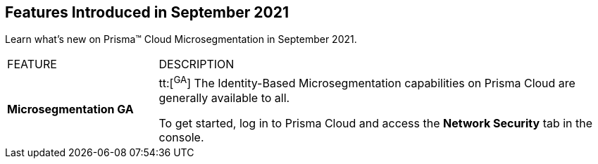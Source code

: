 [#id0950317d-6298-426b-9c99-ccff1bffabc3]
== Features Introduced in September 2021

Learn what’s new on Prisma™ Cloud Microsegmentation in September 2021.

[cols="25%a,75%a"]
|===
|FEATURE
|DESCRIPTION


|*Microsegmentation GA*
|tt:[^GA^] The Identity-Based Microsegmentation capabilities on Prisma Cloud are generally available to all.

To get started, log in to Prisma Cloud and access the *Network Security* tab in the console.

|===
